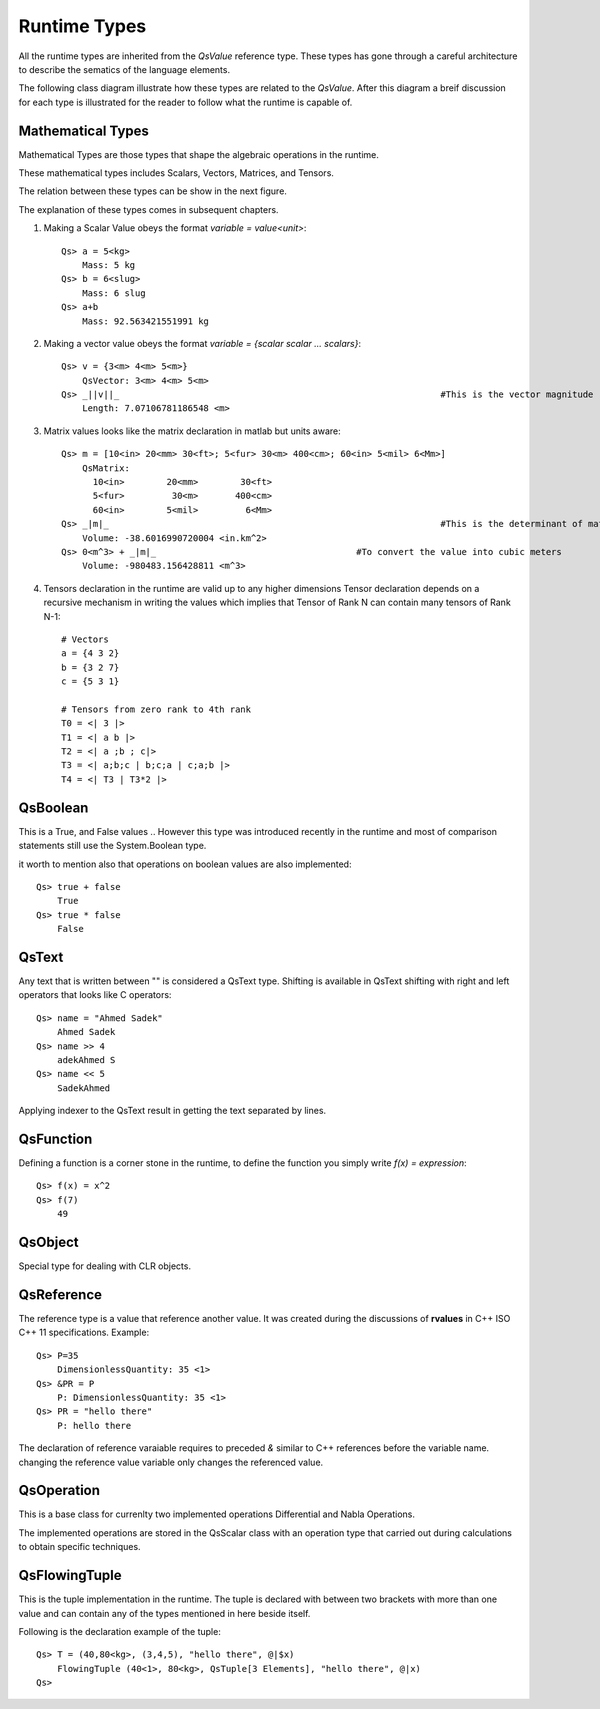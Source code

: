 Runtime Types
=============
All the runtime types are inherited from the `QsValue` reference type. 
These types has gone through a careful architecture to describe the sematics of the language elements.

The following class diagram illustrate how these types are related to the `QsValue`. After this diagram a breif discussion for each type is illustrated for the reader to follow what the runtime is capable of.


.. image:: QsValue.png


Mathematical Types
------------------
Mathematical Types are those types that shape the algebraic operations in the runtime.

These mathematical types includes Scalars, Vectors, Matrices, and Tensors.

The relation between these types can be show in the next figure.

.. image:: MathematicalTypes-Relations.png

The explanation of these types comes in subsequent chapters.

#. Making a Scalar Value obeys the format `variable = value<unit>`::

	Qs> a = 5<kg> 
	    Mass: 5 kg
	Qs> b = 6<slug>
	    Mass: 6 slug
	Qs> a+b
	    Mass: 92.563421551991 kg

#. Making a vector value obeys the format `variable = {scalar scalar ... scalars}`::

	Qs> v = {3<m> 4<m> 5<m>}
	    QsVector: 3<m> 4<m> 5<m>
	Qs> _||v||_								#This is the vector magnitude
	    Length: 7.07106781186548 <m>

#. Matrix values looks like the matrix declaration in matlab but units aware:: 

	Qs> m = [10<in> 20<mm> 30<ft>; 5<fur> 30<m> 400<cm>; 60<in> 5<mil> 6<Mm>]
	    QsMatrix:
	      10<in>        20<mm>        30<ft>
	      5<fur>         30<m>       400<cm>
	      60<in>        5<mil>         6<Mm>
	Qs> _|m|_								#This is the determinant of matrix
	    Volume: -38.6016990720004 <in.km^2>
	Qs> 0<m^3> + _|m|_					#To convert the value into cubic meters
	    Volume: -980483.156428811 <m^3>

#. Tensors declaration in the runtime are valid up to any higher dimensions
   Tensor declaration depends on a recursive mechanism in writing the values which implies that 
   Tensor of Rank N can contain many tensors of Rank N-1::

	# Vectors
	a = {4 3 2}
	b = {3 2 7}
	c = {5 3 1}

	# Tensors from zero rank to 4th rank
	T0 = <| 3 |>
	T1 = <| a b |>
	T2 = <| a ;b ; c|>
	T3 = <| a;b;c | b;c;a | c;a;b |>
	T4 = <| T3 | T3*2 |>



QsBoolean
---------
This is a True, and False values .. However this type was introduced recently in the runtime and most of comparison statements still use the System.Boolean type.

it worth to mention also that operations on boolean values are also implemented::

	Qs> true + false
	    True
	Qs> true * false
	    False



QsText
------
Any text that is written between \"\" is considered a QsText type.
Shifting is available in QsText  shifting with right and left operators that looks like C operators::

	Qs> name = "Ahmed Sadek"
	    Ahmed Sadek
	Qs> name >> 4
	    adekAhmed S
	Qs> name << 5
	    SadekAhmed

Applying indexer to the QsText result in getting the text separated by lines.


QsFunction
----------
Defining a function is a corner stone in the runtime, to define the function you simply write `f(x) = expression`:: 
	
	Qs> f(x) = x^2
	Qs> f(7)
	    49

QsObject
--------
Special type for dealing with CLR objects.


QsReference
-----------
The reference type is a value that reference another value. It was created during the discussions of **rvalues** in C++ ISO C++ 11 specifications.
Example::

	Qs> P=35
	    DimensionlessQuantity: 35 <1>
	Qs> &PR = P
	    P: DimensionlessQuantity: 35 <1>
	Qs> PR = "hello there"
	    P: hello there

The declaration of reference varaiable requires to preceded `&` similar to C++ references before the variable name.
changing the reference value variable only changes the referenced value.



QsOperation
-----------
This is a base class for currenlty two implemented operations Differential and Nabla Operations. 

The implemented operations are stored in the QsScalar class with an operation type that carried out during calculations to obtain specific techniques.


QsFlowingTuple
--------------
This is the tuple implementation in the runtime. The tuple is declared with between two brackets with more than one value
and can contain any of the types mentioned in here beside itself.

Following is the declaration example of the tuple::

	Qs> T = (40,80<kg>, (3,4,5), "hello there", @|$x)
	    FlowingTuple (40<1>, 80<kg>, QsTuple[3 Elements], "hello there", @|x)
	Qs>

 
